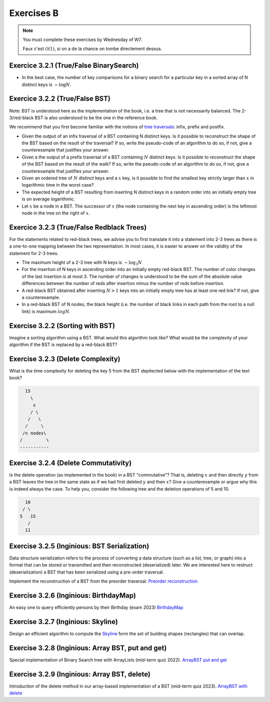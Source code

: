.. _part3_ex2:

Exercises B
=======================================

.. note::
    You must complete these exercises by Wednesday of W7.


    Faux c'est :math:`\mathcal{O}(1)`, si on a de la chance on tombe directement dessus.


Exercice 3.2.1 (True/False BinarySearch)
""""""""""""""""""""""""""""""""""""""""

* In the best case, the number of key comparisons for a binary search for a particular key in a sorted array of N distinct keys is :math:`\sim \log N`.


  .. answer::



Exercice 3.2.2 (True/False BST)
""""""""""""""""""""""""""""""""


Note: BST is understood here as the implementation of the book, i.e. a tree that is not necessarily balanced.
The 2-3/red-black BST is also understood to be the one in the reference book.


We recommend that you first become familiar with the notions of `tree traversals <https://en.wikipedia.org/wiki/Tree_traversal>`_: infix, prefix and postfix.



* Given the output of an infix traversal of a BST containing N distinct keys. Is it possible to reconstruct the shape of the BST based on the result of the traversal? If so, write the pseudo-code of an algorithm to do so, if not, give a counterexample that justifies your answer.

  .. answer::

    Invitez les étudiants à avoir un regard critique, comment prouver que c'est vrai ou faux?
    Non, on peut facilement trouver deux BST différents pour l'input 5,10,15,20.

* Given a the output of a prefix traversal of a BST containing :math:`N` distinct keys. Is it possible to reconstruct the shape of the BST based on the result of the walk? If so, write the pseudo-code of an algorithm to do so, if not, give a counterexample that justifies your answer.

  .. answer::

    Demandez aux étudiants de concevoir l'algo (un dessin au tableau suffit).

    .. code-block:: java

        private static Node readBSTFromPreorder(int [] input) {
            return readBSTFromPreorder(input,0,
                Integer.MIN_VALUE, Integer.MAX_VALUE);
        }

        private static Node readBSTFromPreorder(int [] input,
                 int i, int min, int max) {
          if (i < input.length && input[i] > min && input [i] < max) {
            Node left = readBSTFromPreorder(input,i+1,min,input[i]);
            Node right = readBSTFromPreorder(input,i+left.size+1,input[i],max);
            return new Node(input[i],left,right,left.size+right.size+1);
          } else {
            return EMPTY;
          }
        }

    Est-ce que cela marche avec un parcours postfixe? Et avec un parcours infixe?

* Given an ordered tree of :math:`N` distinct keys and a :math:`x` key, is it possible to find the smallest key strictly larger than :math:`x` in logarithmic time in the worst case?

  .. answer::

    faux, rien ne dit que l'arbre est équilibré. Cela peut donc prendre :math:`\mathcal{O}(N)` dans le pire cas. Demandez aux étudiants de dessiner un arbre correspondant à ce scénario.

* The expected height of a BST resulting from inserting N distinct keys in a random order into an initially empty tree is on average logarithmic.

  .. answer::

    C'est vrai. Et le meilleur cas? (:math:`\mathcal{O}(\log n)`) Et le pire cas? (:math:`\mathcal{O}(n)`)

* Let :math:`x` be a node in a BST. The successor of :math:`x` (the node containing the next key in ascending order) is the leftmost node in the tree on the right of :math:`x`.

  .. answer::

    Non, le noeud :math:`x` peut être une feuille ...



Exercice 3.2.3 (True/False Redblack Trees)
"""""""""""""""""""""""""""""""""""""""""""

For the statements related to red-black trees, we advise you to first translate it into a statement into 2-3 trees
as there is a one-to-one mapping between the two representation.
In most cases, it is easier to answer on the validity of the statement for 2-3 trees.


* The maximum height of a 2-3 tree with N keys is :math:`\sim \log_3 N`

  .. answer::

    faux, c’est :math:`\text{ceil}(\log_2 N)` (voir proposition F page 429) (le mot important de l'énoncé est *maximum*).

* For the insertion of N keys in ascending order into an initially empty red-black BST. The number of color changes of the last insertion is at most 3. The number of changes is understood to be the sum of the absolute value differences between the number of reds after insertion minus the number of reds before insertion.

  .. answer::

    C'est faux. Si vous insérez 1,2,3,4,5,etc vous allez commencer à saturer toute la branche la plus à droite de l'arbre.
    A moment donné le nombre de changements de la dernière insertion sera égale à la hauteur, situation qui arrive lorsque tous
    les noeuds de la branche de droite sont des 3-noeuds
    car la "bulle" (transormation de 3 noeuds en 2 noeuds) doit remonter jusqu'à la racine.

* A red-black BST obtained after inserting :math:`N > 1` keys into an initially empty tree has at least one red link? If not, give a counterexample.

  .. answer::

    faux. le nombre de lien rouge peut descendre si ça remonte à la racine. On peut trouver un arbre avec zero lien rouge: (v=2,left=1,right=3).

* In a red-black BST of N nodes, the black height (i.e. the number of black links in each path from the root to a null link) is maximum :math:`log N`.

  .. answer::

    oui, pour s'en convaincre il faut garder le mapping vers les arbres 2-3.


Exercise 3.2.2 (Sorting with BST)
"""""""""""""""""""""""""""""""""""""

Imagine a sorting algorithm using a BST. What would this algorithm look like?
What would be the complexity of your algorithm if the BST is replaced by a red-black BST?

.. answer::

    :math:`\mathcal{O}(n^2)` pour la construction du BST car l'insertion prends :math:`\mathcal{O}(n)`, :math:`\mathcal{O}(n \log(n))` pour la construction du red-black car l'insertion prend :math:`\mathcal{O}(\log(n))`. Ensuite :math:`\mathcal{O}(n)` pour faire le parcours infixe dans les deux cas.


Exercise 3.2.3 (Delete Complexity)
"""""""""""""""""""""""""""""""""""

What is the time complexity for deleting the key 5 from the BST depitected below with the implementation of the text book?

.. code-block::

      15
        \
         x
        / \
       /   \
      /     \ 
     /n nodes\ 
    /         \
    -----------

.. answer::

    :math:`\mathcal{O}(1)` since the book has an optimization in the case the left or right node is null, it simply returns the other child node in O(1).

Exercise 3.2.4 (Delete Commutativity)
""""""""""""""""""""""""""""""""""""""


Is the delete operation (as implemented in the book) in a BST "commutative"?
That is, deleting :math:`x` and then directly :math:`y` from a BST
leaves the tree in the same state as if we had first deleted :math:`y` and then :math:`x`?
Give a counterexample or argue why this is indeed always the case.
To help you, consider the following tree and the deletion operations of 5 and 10.

.. code-block::

      10
     / \
    5   15
       /
      11

.. answer::

    faux, delete 10 puis 5 donne (11,right:15), delete 5 puis 10 donne (15,left:11)



Exercise 3.2.5 (Inginious: BST Serialization)
""""""""""""""""""""""""""""""""""""""""""""""""""

Data structure serialization refers to the process of converting a data structure (such as a list, tree, or graph) into a format that can be stored or transmitted and then reconstructed (deserialized) later. 
We are interested here to restruct (deserialization) a BST that has been serialized using a pre-order traversal.

Implement the reconstruction of a BST from the preorder traversal:
`Preorder reconstruction <https://inginious.info.ucl.ac.be/course/LINFO1121/searching_PreorderToBST>`_


Exercise 3.2.6 (Inginious: BirthdayMap)
"""""""""""""""""""""""""""""""""""""""""""""

An easy one to query efficiently persons by their Birthday (exam 2023) `BirthdayMap <https://inginious.info.ucl.ac.be/course/LINFO1121/searching_BirthdayMap>`_

Exercise 3.2.7 (Inginious: Skyline)
"""""""""""""""""""""""""""""""""""""

Design an efficient algorithm to compute the `Skyline <https://inginious.info.ucl.ac.be/course/LINFO1121/searching_Skyline>`_ form the set of building shapes (rectangles) that can overlap.

Exercise 3.2.8 (Inginious: Array BST, put and get)
""""""""""""""""""""""""""""""""""""""""""""""""""""

Special implementation of Binary Search tree with ArrayLists (mid-term quiz 2022).
`ArrayBST put and get <https://inginious.info.ucl.ac.be/course/LINFO1121/searching_ArrayBST>`_

Exercise 3.2.9 (Inginious: Array BST, delete)
""""""""""""""""""""""""""""""""""""""""""""""""""""

Introduction of the delete method in our array-based implementation of a BST (mid-term quiz 2023).
`ArrayBST with delete <https://inginious.info.ucl.ac.be/course/LINFO1121/searching_ArrayBST>`_


